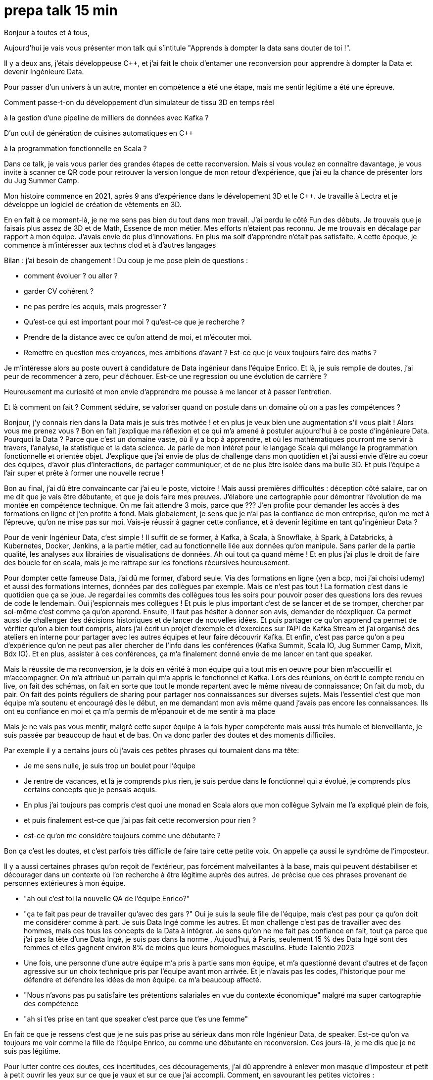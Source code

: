 = prepa talk 15 min

Bonjour à toutes et à tous,

Aujourd'hui je vais vous présenter mon talk qui s'intitule "Apprends à dompter la data sans douter de toi !".

Il y a deux ans, j'étais développeuse C++, et j’ai fait le choix d’entamer une reconversion pour apprendre à dompter la Data
et devenir Ingénieure Data.

Pour passer d’un univers à un autre, monter en compétence a été une étape, mais me sentir légitime a été une épreuve.

Comment passe-t-on du développement d'un simulateur de tissu 3D en temps réel 

à la gestion d'une pipeline de milliers de données avec Kafka ?

D'un outil de génération de cuisines automatiques en C++

à la programmation fonctionnelle en Scala ?

Dans ce talk, je vais vous parler des grandes étapes de cette reconversion. 
Mais si vous voulez en connaître davantage, je vous invite à scanner ce QR code pour retrouver la version longue de mon retour d'expérience,
que j'ai eu la chance de présenter lors du Jug Summer Camp.

Mon histoire commence en 2021, après 9 ans d'expérience dans le dévelopement 3D et le C++.
Je travaille à Lectra et je développe un logiciel de création de vêtements en 3D.

En en fait à ce moment-là, je ne me sens pas bien du tout dans mon travail.
J'ai perdu le côté Fun des débuts. Je trouvais que je faisais plus assez de 3D et de Math, Essence de mon métier.
Mes efforts n'étaient pas reconnu. Je me trouvais en décalage par rapport à mon équipe. J'avais envie de plus d'innovations.
En plus ma soif d'apprendre n'était pas satisfaite. A cette époque, je commence à m'intéresser aux techns clod et à d'autres langages

Bilan : j'ai besoin de changement !
Du coup je me pose plein de questions :

* comment évoluer ? ou aller ?
* garder CV cohérent ?
* ne pas perdre les acquis, mais progresser ?
* Qu'est-ce qui est important pour moi ? qu'est-ce que je recherche ?
* Prendre de la distance avec ce qu'on attend de moi, et m'écouter moi.
* Remettre en question mes croyances, mes ambitions d'avant ? Est-ce que je veux toujours faire des maths ?


Je m'intéresse alors au poste ouvert à candidature de Data ingénieur dans l'équipe Enrico.
Et là, je suis remplie de doutes, j'ai peur de recommencer à zero, peur d'échouer.
Est-ce une regression ou une évolution de carrière ?

Heureusement ma curiosité et mon envie d’apprendre me pousse à me lancer et à passer l'entretien.

Et là comment on fait ? Comment séduire, se valoriser quand on postule dans un domaine où on a pas les compétences ?

Bonjour, j’y connais rien dans la Data mais je suis très motivée !
et en plus je veux bien une augmentation s'il vous plait ! Alors vous me prenez vous ?
Bon en fait j'explique ma réflexion et ce qui m'a amené à postuler aujourd'hui à ce poste d'ingénieure Data.
Pourquoi la Data ? Parce que c'est un domaine vaste, où il y a bcp à apprendre, et où les mathématiques pourront me servir à travers, l'analyse, la statistique et la data science.
Je parle de mon intéret pour le langage Scala qui mélange la programmation fonctionnelle et orientée objet.
J'explique que j'ai envie de plus de challenge dans mon quotidien et  j'ai aussi envie d'être au coeur des équipes, d'avoir plus d'interactions, de partager communiquer, et de ne plus être isolée dans ma bulle 3D.
Et puis l'équipe a l'air super et prête à former une nouvelle recrue !

Bon au final, j'ai dû être convaincante car j'ai eu le poste, victoire !
Mais aussi premières difficultés : déception côté salaire, car on me dit que je vais être débutante, et que je dois faire mes preuves.
J'élabore une cartographie pour démontrer l'évolution de ma montée en compétence technique.
On me fait attendre 3 mois, parce que ???
J'en profite pour demander les accès à des formations en ligne et j'en profite à fond.
Mais globalement, je sens que je n'ai pas la confiance de mon entreprise, qu'on me met à l'épreuve, qu'on ne mise pas sur moi.
Vais-je réussir à gagner cette confiance, et à devenir légitime en tant qu'ingénieur Data ?

Pour de venir Ingénieur Data, c'est simple ! Il suffit de se former, 
à Kafka, à Scala, à Snowflake, à Spark, à Databricks, à Kubernetes, Docker, Jenkins, a la partie métier, cad au fonctionnelle liée aux données qu'on manipule. Sans parler de la partie qualité, les analyses aux librairies de visualisations de données.
Ah oui tout ça quand même ! Et en plus j'ai plus le droit de faire des boucle for en scala, mais je me rattrape sur les fonctions récursives heureusement.

Pour dompter cette fameuse Data, j'ai dû me former, d'abord seule.
Via des formations en ligne (yen a bcp, moi j'ai choisi udemy) et aussi des formations internes, données par des collègues par exemple.
Mais ce n'est pas tout ! La formation c'est dans le quotidien que ça se joue.
Je regardai les commits des collègues tous les soirs pour pouvoir poser des questions lors des revues de code le lendemain.
Oui j'espionnais mes collègues !
Et puis le plus important c'est de se lancer et de se tromper, chercher par soi-même c'est comme ça qu'on apprend.
Ensuite, il faut pas hésiter à donner son avis, demander de réexpliquer.
Ca permet aussi de challenger des décisions historiques et de lancer de nouvelles idées.
Et puis partager ce qu'on apprend ça permet de vérifier qu'on a bien tout compris,
alors j'ai écrit un projet d'exemple et d'exercices sur l'API de Kafka Stream et j'ai organisé des ateliers en interne pour
partager avec les autres équipes et leur faire découvrir Kafka.
Et enfin, c'est pas parce qu'on a peu d'expérience qu'on ne peut pas aller chercher de l'info dans les conférences (Kafka Summit, Scala IO, Jug Summer Camp, Mixit, Bdx IO).
Et en plus, assister à ces conférences, ça m'a finalement donné envie de me lancer en tant que speaker.

Mais la réussite de ma reconversion, je la dois en vérité à mon équipe qui a tout mis en oeuvre pour bien m'accueillir et m'accompagner.
On m'a attribué un parrain qui m'a appris le fonctionnel et Kafka.
Lors des réunions, on écrit le compte rendu en live, on fait des schémas, on fait en sorte que tout le monde repartent avec le même niveau de connaissance;
On fait du mob, du pair.
On fait des points réguliers de sharing pour partager nos connaissances sur diverses sujets.
Mais l'essentiel c'est que mon équipe m'a soutenu et encouragé dès le début, en me demandant mon avis même quand j'avais pas encore les connaissances.
Ils ont eu confiance en moi et ça m'a permis de m'épanouir et de me sentir à ma place

Mais je ne vais pas vous mentir, malgré cette super équipe à la fois hyper compétente mais aussi très humble et bienveillante, je suis passée par beaucoup de haut et de bas.
On va donc parler des doutes et des moments difficiles.

Par exemple il y a certains jours où j'avais ces petites phrases qui tournaient dans ma tête:

* Je me sens nulle, je suis trop un boulet pour l'équipe
* Je rentre de vacances, et là je comprends plus rien, je suis perdue dans le fonctionnel qui a évolué,
je comprends plus certains concepts que je pensais acquis.
* En plus j'ai toujours pas compris c'est quoi une monad en Scala alors que mon collègue Sylvain me l'a expliqué plein de fois,
* et puis finalement est-ce que j'ai pas fait cette reconversion pour rien ?
* est-ce qu'on me considère toujours comme une débutante ?

Bon ça c'est les doutes, et c'est parfois très difficile de faire taire cette petite voix.
On appelle ça aussi le syndrôme de l'imposteur.

Il y a aussi certaines phrases qu'on reçoit de l'extérieur, pas forcément malveillantes à la base, mais qui peuvent déstabiliser
et décourager dans un contexte où l'on recherche à être légitime auprès des autres.
Je précise que ces phrases provenant de personnes extérieures à mon équipe.

* "ah oui c'est toi la nouvelle QA de l'équipe Enrico?"
* "ça te fait pas peur de travailler qu'avec des gars ?"
Oui je suis la seule fille de l'équipe, mais c'est pas pour ça qu'on doit me considérer comme à part.
Je suis Data Ingé comme les autres.
Et mon challenge c'est pas de travailler avec des hommes, mais ces tous les concepts de la Data à intégrer. 
Je sens qu'on ne me fait pas confiance en fait, tout ça parce que j'ai pas la tête d'une Data Ingé, je suis pas dans la norme ,
Aujoud'hui, à Paris, seulement 15 % des Data Ingé sont des femmes et elles gagnent environ 8% de moins que leurs homologues masculins.
Etude Talentio 2023
* Une fois, une personne d'une autre équipe m'a pris à partie sans mon équipe, et m'a questionné devant d'autres et de façon agressive sur un choix technique pris par l'équipe avant mon arrivée.
Et je n'avais pas les codes, l'historique pour me défendre et défendre les idées de mon équipe. ca m'a beaucoup affecté.
* "Nous n'avons pas pu satisfaire tes prétentions salariales en vue du contexte économique" malgré ma super cartographie des compétence
* "ah si t'es prise en tant que speaker c'est parce que t'es une femme"

En fait ce que je ressens c'est que je ne suis pas prise au sérieux dans mon rôle Ingénieur Data, de speaker.
Est-ce qu'on va toujours me voir comme la fille de l'équipe Enrico, ou comme une débutante en reconversion. 
Ces jours-là, je me dis que je ne suis pas légitime.

Pour lutter contre ces doutes, ces incertitudes, ces découragements, j'ai dû apprendre à enlever mon masque d'imposteur
et petit à petit ouvrir les yeux sur ce que je vaux et sur ce que j'ai accompli.
Comment, en savourant les petites victoires :

* Par exemple, des les débuts de la reconversion: ok, Je viens d'arriver dans l'équipe, je connais pas encore bien les technos Data mais je vais moi aussi partager sur ce que je connais lors des sharing: présentation de la 3D, tutos Git, et organisation de team building, animation de rétros. Comme ça j'apporte ma pierre à l'edifice
* Deuxième story sur le même projet kafka stream, c'est bon je connais le code, le métier, et je développe la story plus rapidement que la première fois
* Encouragements/compliments de l'équipe
* Quand je propose des idées pertinentes en réunion, ou lors des revues de code "partial function".
* Moi aussi je veux être speaker ! Je me lance sans avoir été poussé par ma hierarchie.
* Et finalement, il faut simplement être fière d'être sorti de sa zone de confort.


On se rend compte que la reconversion c'est pas simplement une quete d'apprentissage, de montée en compétence, c'est surtout une quete de légitimité.
On va éprouver et améliorer notre confiance en soi au quotidien
On se rend compte qu'avoir un parcours atypique, c'est un gage d'agilité et d'innovation.
En fait, on n'est pas un poids pour l'équipe mais un atout car on va favoriser la diversité des profils de l'équipe, essentielles dans une équipe agile performante.
On pourra pousser l'équipe à se challenger et à changer ses automatismes à travers un nouveau regard parce qu'on n'a pas peur de sortir de sa zone de confort,
On pourra proposer des idées disruptives parce  qu'on a un parcours différent.
Par exemple, je pense qu'avec mon background mathématique, j'ai pu amener à l'équipe plus de rigueur et d'assiduité dans les analyses.
Et aussi, comme je suis attachée à la partie fonctionnelle, j'aime m'interroge sur le besoin client et pourquoi on fait les choses.
On se rend compte qu'on a acquis beaucoup plus que des connaissances techniques, on sait d'autant plus évoluer et s'adapter aux besoins de changement.



Et vous, vous vous lancez ?

Conseils pour se lancer dans une reconversion
Il faut bien choisir son équipe et son chef, car l'environnement de travail va être déterminant dans la réussite de la reconversion.
Si on a un chef qui te dévalorise ça va pas marcher. C'est une question de confiance.
Bien négocier les conditions du poste (salaire, le temps de formation le titre de poste).
Et pourquoi pas se faire financer une formation externe diplomante, surtout si on change complètement de métier.
Ca vous donnera de la légitimité jutement.
Accepter de repartir de zero, et que l'apprentissage soit long, de pas tout maitriser.
Avancer petit à petit, un  sujet après l'autre, se booster au quotidien mais sans se décourager
Mettre son égo de côté et rester sincère
Oser les questions bêtes même quand ça parait acquis pour tout le monde

Concrètement comment je fais ?
On regarde si on peut évoluer en interne, on en discute.
On argumente ses choix honnêtement, on ne cherche pas à se survendre.
Et on tente de postuler à des jobs qui ne nous correspondent pas exactement à l'intant t, mais dans lesquels on se projette bien.
On fait des vis ma vie dans une autre équipe pour découvrir ce qui se fait ailleurs.
On s'ouvre l'esprit en allant voir des conférences qui ne nous correspondent pas
On suit des formations ou on fait de la veille techno sur des sujets qu'on ne connait pas.

C'est aussi à l'entreprise de faire en sorte d'accueillir ces profils atypiques et favoriser l'inclusion.
Elle doit être ouverte dans les descriptions de poste pour ouvrir la porte à ces profils.
Qd on est une femme, on est pas poussé à faire des sciences, de l'informatique dans notre enfance, et bcp d'entre nous se réorientent au cours de leur carrière pour faire de l'informatique.
Est-ce qu'accueillir plus de profil en reconversion, ce ne serait pas amener plus de femmes dans la tech ?
Il faut aussi donner du temps aux équipes pour former les nouveaux et
donner le temps et les moyens aux reconvertis de se former.
Car l'entreprise va comme ça s'enrichir des différences et des expériences de chacun.


Merci beaucoup pour votre attention.
j'espère vous avoir donné envie d'affronter vos doutes et de croire en vous.
N'hésitez pas si vous avez des questions et n'hésitez pas à me faire un retour sur ce talk via ce petit QR code.
Merci !



